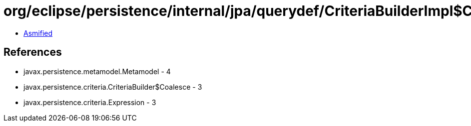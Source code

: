 = org/eclipse/persistence/internal/jpa/querydef/CriteriaBuilderImpl$CoalesceImpl.class

 - link:CriteriaBuilderImpl$CoalesceImpl-asmified.java[Asmified]

== References

 - javax.persistence.metamodel.Metamodel - 4
 - javax.persistence.criteria.CriteriaBuilder$Coalesce - 3
 - javax.persistence.criteria.Expression - 3
